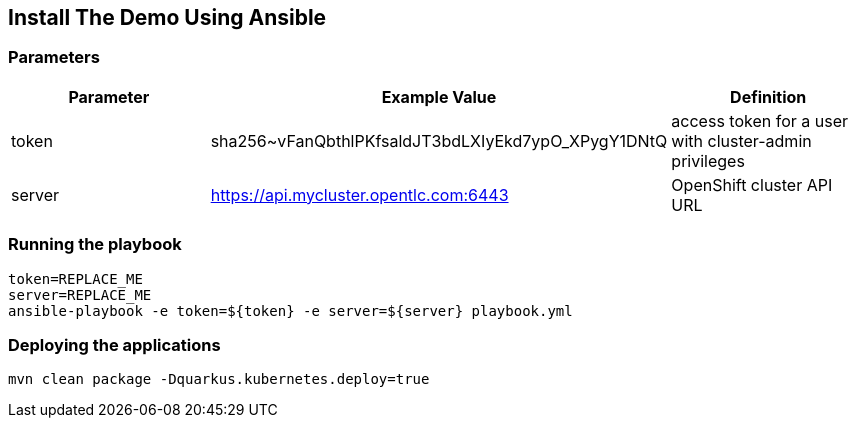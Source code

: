 == Install The Demo Using Ansible

=== Parameters

[options="header"]
|=======================
| Parameter | Example Value                                      | Definition
| token | sha256~vFanQbthlPKfsaldJT3bdLXIyEkd7ypO_XPygY1DNtQ | access token for a user with cluster-admin privileges
| server    | https://api.mycluster.opentlc.com:6443      | OpenShift cluster API URL
|=======================

=== Running the playbook

    token=REPLACE_ME
    server=REPLACE_ME
    ansible-playbook -e token=${token} -e server=${server} playbook.yml

=== Deploying the applications

    mvn clean package -Dquarkus.kubernetes.deploy=true
